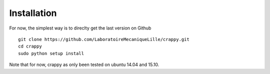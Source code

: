 Installation
============

For now, the simplest way is to direclty get the last version on Github ::

    git clone https://github.com/LaboratoireMecaniqueLille/crappy.git
    cd crappy
    sudo python setup install

Note that for now, crappy as only been tested on ubuntu 14.04 and 15.10.